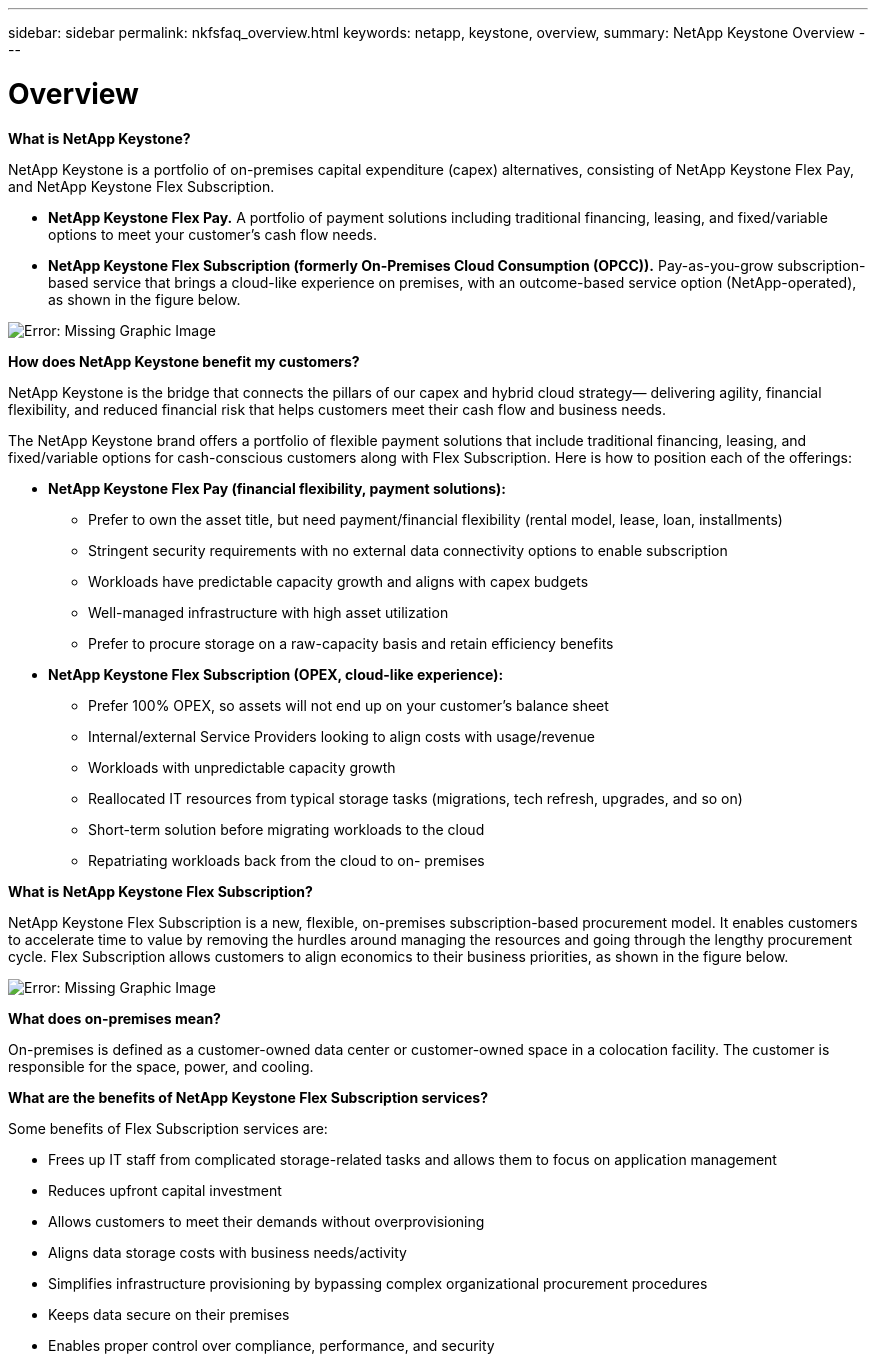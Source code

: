 ---
sidebar: sidebar
permalink: nkfsfaq_overview.html
keywords: netapp, keystone, overview,
summary: NetApp Keystone Overview
---

= Overview
:hardbreaks:
:nofooter:
:icons: font
:linkattrs:
:imagesdir: ./media/

//
// This file was created with NDAC Version 2.0 (August 17, 2020)
//
// 2020-10-08 17:15:36.817851
//

[.lead]
*What is NetApp Keystone?*

NetApp Keystone is a portfolio of on-premises capital expenditure (capex) alternatives, consisting of NetApp Keystone Flex Pay, and NetApp Keystone Flex Subscription.

* *NetApp Keystone Flex Pay.* A portfolio of payment solutions including traditional financing, leasing, and fixed/variable options to meet your customer’s cash flow needs.
* *NetApp Keystone Flex Subscription (formerly On-Premises Cloud Consumption (OPCC)).* Pay-as-you-grow subscription-based service that brings a cloud-like experience on premises, with an outcome-based service option (NetApp-operated), as shown in the figure below.

image:nkfsfaq_image1.png[Error: Missing Graphic Image]

*How does NetApp Keystone benefit my customers?*

NetApp Keystone is the bridge that connects the pillars of our capex and hybrid cloud strategy— delivering agility, financial flexibility, and reduced financial risk that helps customers meet their cash flow and business needs.

The NetApp Keystone brand offers a portfolio of flexible payment solutions that include traditional financing, leasing, and fixed/variable options for cash-conscious customers along with Flex Subscription. Here is how to position each of the offerings:

* *NetApp Keystone Flex Pay (financial flexibility, payment solutions):*
** Prefer to own the asset title, but need payment/financial flexibility (rental model, lease, loan, installments)
** Stringent security requirements with no external data connectivity options to enable subscription
** Workloads have predictable capacity growth and aligns with capex budgets
** Well-managed infrastructure with high asset utilization
** Prefer to procure storage on a raw-capacity basis and retain efficiency benefits
* *NetApp Keystone Flex Subscription (OPEX, cloud-like experience):*
** Prefer 100% OPEX, so assets will not end up on your customer’s balance sheet
** Internal/external Service Providers looking to align costs with usage/revenue
** Workloads with unpredictable capacity growth
** Reallocated IT resources from typical storage tasks (migrations, tech refresh, upgrades, and so on)
** Short-term solution before migrating workloads to the cloud
** Repatriating workloads back from the cloud to on- premises

*What is NetApp Keystone Flex Subscription?*

NetApp Keystone Flex Subscription is a new, flexible, on-premises subscription-based procurement model. It enables customers to accelerate time to value by removing the hurdles around managing the resources and going through the lengthy procurement cycle. Flex Subscription allows customers to align economics to their business priorities, as shown in the figure below.

image:nkfsfaq_image2.png[Error: Missing Graphic Image]

*What does on-premises mean?*

On-premises is defined as a customer-owned data center or customer-owned space in a colocation facility. The customer is responsible for the space, power, and cooling.

*What are the benefits of NetApp Keystone Flex Subscription services?*

Some benefits of Flex Subscription services are:

* Frees up IT staff from complicated storage-related tasks and allows them to focus on application management
* Reduces upfront capital investment
* Allows customers to meet their demands without overprovisioning
* Aligns data storage costs with business needs/activity
* Simplifies infrastructure provisioning by bypassing complex organizational procurement procedures
* Keeps data secure on their premises
* Enables proper control over compliance, performance, and security

